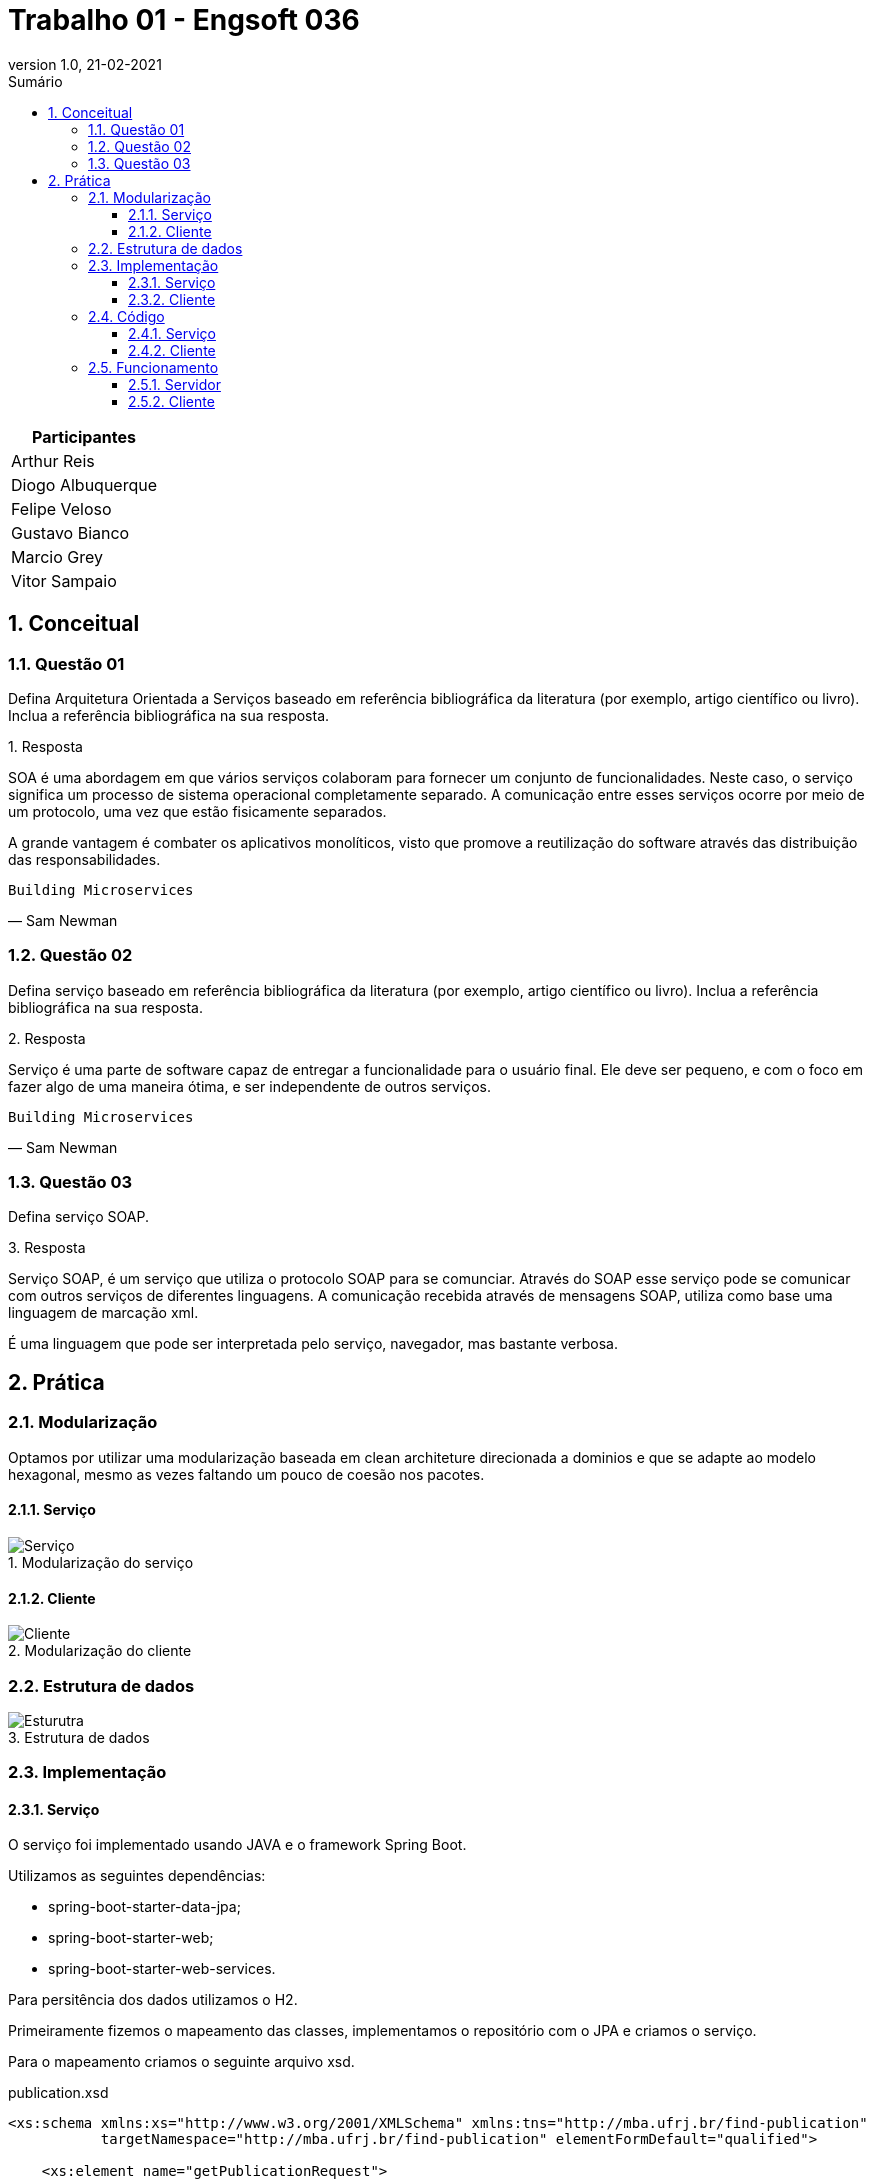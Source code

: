 :revnumber: 1.0
:revdate: 21-02-2021
:encoding: utf-8
:lang: pt-br
:experimental:
:toc:
:toc-title: Sumário
:toclevels: 4
:imagesdir: extras/img/
:doctype: book
:icons: font
:source-highlighter: rouge
:chapter-label:
:figure-caption:
:tip-caption: :bulb:
:example-caption:
:numbered:

= Trabalho 01 - Engsoft 036


|===
|Participantes

|Arthur Reis

|Diogo Albuquerque

|Felipe Veloso

|Gustavo Bianco

|Marcio Grey

|Vitor Sampaio

|===


== Conceitual

=== Questão 01

Defina Arquitetura Orientada a Serviços baseado em referência bibliográfica da literatura (por exemplo, artigo científico ou livro).
Inclua a referência bibliográfica na sua resposta.

.Resposta
====
SOA é uma abordagem em que vários serviços colaboram para fornecer um conjunto de funcionalidades.
Neste caso, o serviço significa um processo de sistema operacional completamente separado.
A comunicação entre esses serviços ocorre por meio de um protocolo, uma vez que estão fisicamente separados.

A grande vantagem é combater os aplicativos monolíticos, visto que promove a reutilização do software através das distribuição das responsabilidades.
====

[verse,Sam Newman]
Building Microservices

=== Questão 02

Defina serviço baseado em referência bibliográfica da literatura (por exemplo, artigo científico ou livro).
Inclua a referência bibliográfica na sua resposta.

.Resposta
====
Serviço é uma parte de software capaz de entregar a funcionalidade para o usuário final.
Ele deve ser pequeno, e com o foco em fazer algo de uma maneira ótima, e ser independente de outros serviços.

====

[verse,Sam Newman]
Building Microservices

=== Questão 03

Defina serviço SOAP.

.Resposta
====
Serviço SOAP, é um serviço que utiliza o protocolo SOAP para se comunciar.
Através do SOAP esse serviço pode se comunicar com outros serviços de diferentes linguagens.
A comunicação recebida através de mensagens SOAP, utiliza como base uma linguagem de marcação xml.

É uma linguagem que pode ser interpretada pelo serviço, navegador, mas bastante verbosa.

====

== Prática

=== Modularização

Optamos por utilizar uma modularização baseada em clean architeture direcionada a dominios e que se adapte ao modelo hexagonal, mesmo as vezes faltando um pouco de coesão nos pacotes.

==== Serviço

.Modularização do serviço
image::server-module.png[Serviço]

==== Cliente

.Modularização do cliente
image::client-module.png[Cliente]

=== Estrutura de dados

.Estrutura de dados
image::estrutura.png[Esturutra]

=== Implementação

==== Serviço

O serviço foi implementado usando JAVA e o framework Spring Boot.

Utilizamos as seguintes dependências:

- spring-boot-starter-data-jpa;
- spring-boot-starter-web;
- spring-boot-starter-web-services.

Para persitência dos dados utilizamos o H2.

Primeiramente fizemos o mapeamento das classes, implementamos o repositório com o JPA e criamos o serviço.

Para o mapeamento criamos o seguinte arquivo xsd.

.publication.xsd
[source,xml]
----
<xs:schema xmlns:xs="http://www.w3.org/2001/XMLSchema" xmlns:tns="http://mba.ufrj.br/find-publication"
           targetNamespace="http://mba.ufrj.br/find-publication" elementFormDefault="qualified">

    <xs:element name="getPublicationRequest">
        <xs:complexType>
            <xs:sequence>
                <xs:element name="title" type="xs:string"/>
            </xs:sequence>
        </xs:complexType>
    </xs:element>

    <xs:element name="getPublicationResponse">
        <xs:complexType>
            <xs:sequence>
                <xs:element name="publications" type="tns:publication" maxOccurs="unbounded"/>
            </xs:sequence>
        </xs:complexType>
    </xs:element>

    <xs:complexType name="publication">
        <xs:sequence>
            <xs:element name="id" type="xs:int"/>
            <xs:element name="title" type="xs:string"/>
            <xs:element name="firstPage" type="xs:int"/>
            <xs:element name="lastPage" type="xs:int"/>
            <xs:element name="year" type="xs:int"/>
            <xs:element name="authors" type="tns:author" maxOccurs="unbounded"/>
        </xs:sequence>
    </xs:complexType>

    <xs:complexType name="author">
        <xs:sequence>
            <xs:element name="id" type="xs:int"/>
            <xs:element name="cpf" type="xs:string"/>
            <xs:element name="name" type="xs:string"/>
        </xs:sequence>
    </xs:complexType>
</xs:schema>
----

==== Cliente

O cliente foi implementado usando GO.

O projeto consiste em uma aplicação CLI onde você informa o título da publicação e ele consulta o serviço, imprimindo na própria console.

Utilizamos a seguinte dependências:

- github.com/hooklift/gowsdl.

=== Código

==== Serviço

.GetPublicationRequest.java
[source,java]
----
package br.ufrj.mba.server.application.request;

import javax.xml.bind.annotation.*;
import lombok.Getter;
import lombok.NoArgsConstructor;
import lombok.Setter;

@Getter
@Setter
@NoArgsConstructor
@XmlAccessorType(XmlAccessType.FIELD)
@XmlType(
    name = "",
    propOrder = {"title"})
@XmlRootElement(name = "getPublicationRequest")
public class GetPublicationRequest {

  @XmlElement(required = true)
  protected String title;
}
----

.GetPublicationRequest.java
[source,java]
----
package br.ufrj.mba.server.application.response;

import br.ufrj.mba.server.domain.publication.Publication;
import java.util.List;
import javax.xml.bind.annotation.*;
import lombok.Getter;
import lombok.NoArgsConstructor;
import lombok.Setter;

@Getter
@Setter
@NoArgsConstructor
@XmlAccessorType(XmlAccessType.FIELD)
@XmlType(
    name = "",
    propOrder = {"publications"})
@XmlRootElement(name = "getPublicationResponse")
public class GetPublicationResponse {

  @XmlElement(required = true)
  protected List<Publication> publications;
}

----

.PublicationRepository.java
[source,java]
----
package br.ufrj.mba.server.domain.publication.repository;

import br.ufrj.mba.server.domain.publication.Publication;
import java.util.List;
import org.springframework.data.jpa.repository.JpaRepository;
import org.springframework.stereotype.Repository;

@Repository
public interface PublicationRepository extends JpaRepository<Publication, Integer> {
  /**
   * Procurar as publicações que contenham a palavra no título ignorando o case.
   *
   * @param title Título da publicação que deseja encontrar.
   */
  List<Publication> findAllByTitleContainsIgnoreCase(String title);
}
----

.PublicationEndpoint.java
[source,java]
----
package br.ufrj.mba.server.domain.publication.service;

import br.ufrj.mba.server.application.request.GetPublicationRequest;
import br.ufrj.mba.server.application.response.GetPublicationResponse;
import br.ufrj.mba.server.domain.publication.repository.PublicationRepository;
import java.util.Objects;
import lombok.RequiredArgsConstructor;
import org.springframework.ws.server.endpoint.annotation.Endpoint;
import org.springframework.ws.server.endpoint.annotation.PayloadRoot;
import org.springframework.ws.server.endpoint.annotation.RequestPayload;
import org.springframework.ws.server.endpoint.annotation.ResponsePayload;

@Endpoint
@RequiredArgsConstructor
public class PublicationEndpoint {
  private static final String NAMESPACE_URI = "http://mba.ufrj.br/find-publication";
  private final PublicationRepository publicationRepository;

  /**
   * Endpoint que recebe o request, procura na base de dados e efetua a resposta.
   *
   * @param request Objeto que contém o envelope soap com a propriedade title.
   */
  @PayloadRoot(namespace = NAMESPACE_URI, localPart = "getPublicationRequest")
  @ResponsePayload
  public GetPublicationResponse getPublication(@RequestPayload GetPublicationRequest request) {
    GetPublicationResponse response = new GetPublicationResponse();

    if (Objects.nonNull(request.getTitle()) && request.getTitle().trim().length() > 0) {
      response.setPublications(
          publicationRepository.findAllByTitleContainsIgnoreCase(request.getTitle()));
    }

    return response;
  }
}
----

.Author.java
[source,java]
----
package br.ufrj.mba.server.domain.publication;

import javax.persistence.*;
import javax.xml.bind.annotation.XmlAccessType;
import javax.xml.bind.annotation.XmlAccessorType;
import javax.xml.bind.annotation.XmlElement;
import javax.xml.bind.annotation.XmlType;
import lombok.Getter;
import lombok.NoArgsConstructor;
import lombok.Setter;

@Entity
@Table(name = "AUTHOR")
@Getter
@Setter
@NoArgsConstructor
@XmlAccessorType(XmlAccessType.FIELD)
@XmlType(
    name = "author",
    propOrder = {"id", "cpf", "name"})
public class Author {

  @Id
  @Column(name = "ID_AUTHOR")
  @GeneratedValue(strategy = GenerationType.IDENTITY)
  private int id;

  @Column(name = "CPF")
  @XmlElement(required = true)
  private final String cpf;

  @Column(name = "NAME")
  @XmlElement(required = true)
  private final String name;

  public Author(String cpf, String name) {
    this.cpf = cpf;
    this.name = name;
  }
}
----

.Publication.java
[source,java]
----
package br.ufrj.mba.server.domain.publication;

import java.util.Set;
import javax.persistence.*;
import javax.xml.bind.annotation.XmlAccessType;
import javax.xml.bind.annotation.XmlAccessorType;
import javax.xml.bind.annotation.XmlElement;
import javax.xml.bind.annotation.XmlType;
import lombok.Getter;
import lombok.NoArgsConstructor;
import lombok.Setter;

@Entity
@Table(name = "PUBLICATION")
@Getter
@Setter
@NoArgsConstructor
@XmlAccessorType(XmlAccessType.FIELD)
@XmlType(
    name = "publication",
    propOrder = {"id", "title", "firstPage", "lastPage", "year", "authors"})
public class Publication {

  @Id
  @Column(name = "ID_PUBLICATION")
  @GeneratedValue(strategy = GenerationType.IDENTITY)
  private int id;

  @Column(name = "TITLE")
  @XmlElement(required = true)
  private String title;

  @Column(name = "FIRST_PAGE")
  @XmlElement(required = true)
  private int firstPage;

  @Column(name = "LAST_PAGE")
  @XmlElement(required = true)
  private int lastPage;

  @Column(name = "YEAR")
  @XmlElement(required = true)
  private int year;

  @XmlElement(required = true)
  @ManyToMany(fetch = FetchType.EAGER, cascade = CascadeType.PERSIST)
  @JoinTable(
      name = "PUBLICATION_AUTHOR",
      joinColumns = {@JoinColumn(name = "ID_PUBLICATION", nullable = false, updatable = false)},
      inverseJoinColumns = {@JoinColumn(name = "ID_AUTHOR", nullable = false, updatable = false)})
  private Set<Author> authors;
}
----

.WebServiceConfig.java
[source,java]
----
package br.ufrj.mba.server.infraestructure.configuration;

import org.springframework.boot.web.servlet.ServletRegistrationBean;
import org.springframework.context.ApplicationContext;
import org.springframework.context.annotation.Bean;
import org.springframework.context.annotation.Configuration;
import org.springframework.core.io.ClassPathResource;
import org.springframework.ws.config.annotation.EnableWs;
import org.springframework.ws.config.annotation.WsConfigurerAdapter;
import org.springframework.ws.transport.http.MessageDispatcherServlet;
import org.springframework.ws.wsdl.wsdl11.DefaultWsdl11Definition;
import org.springframework.xml.xsd.SimpleXsdSchema;
import org.springframework.xml.xsd.XsdSchema;

@EnableWs
@Configuration
public class WebServiceConfig extends WsConfigurerAdapter {
  /**
   * Registra o Servlet no container. Como o nome já diz efetua o registro do servlet no contexto da
   * aplicação.
   *
   * @param applicationContext Contexto da aplicação.
   */
  @Bean
  public ServletRegistrationBean<MessageDispatcherServlet> messageDispatcherServlet(
      ApplicationContext applicationContext) {
    MessageDispatcherServlet servlet = new MessageDispatcherServlet();
    servlet.setApplicationContext(applicationContext);
    servlet.setTransformWsdlLocations(true);
    return new ServletRegistrationBean<>(servlet, "/ws/*");
  }

  /**
   * Implementação que facilita a criação de serviços SOAP 1.1 e 1.2, fazendo o bind através de
   * convenções tendo como base arquivos xsd.
   *
   * @param publicationsSchema Esquema xsd que será utilizado para a implementação.
   */
  @Bean(name = "publications")
  public DefaultWsdl11Definition defaultWsdl11Definition(XsdSchema publicationsSchema) {
    DefaultWsdl11Definition wsdl11Definition = new DefaultWsdl11Definition();
    wsdl11Definition.setPortTypeName("PublicationsPort");
    wsdl11Definition.setLocationUri("/ws");
    wsdl11Definition.setTargetNamespace("http://mba.ufrj.br/find-publication");
    wsdl11Definition.setSchema(publicationsSchema);
    return wsdl11Definition;
  }

  @Bean
  public XsdSchema publicationsSchema() {
    return new SimpleXsdSchema(new ClassPathResource("publications.xsd"));
  }
}
----

==== Cliente

.publicationService.go
[source,go]
----
package service

import (
	"context"
	"encoding/xml"
	"github.com/hooklift/gowsdl/soap"
	"time"
)

var _ time.Time
var _ xml.Name

type AnyType struct {
	InnerXML string `xml:",innerxml"`
}

type AnyURI string

type NCName string

// * Struct que representa o request da publicação
type GetPublicationRequest struct {
	XMLName xml.Name `xml:"http://mba.ufrj.br/find-publication getPublicationRequest"`

	Title string `xml:"title,omitempty" json:"title,omitempty"`
}

// * Struct que representa o response da publicação
type GetPublicationResponse struct {
	XMLName xml.Name `xml:"http://mba.ufrj.br/find-publication getPublicationResponse"`

	Publication []*Publication `xml:"publications,omitempty" json:"publications,omitempty"`
}

// * Struct que representa a publicação
type Publication struct {
	XMLName xml.Name `xml:"http://mba.ufrj.br/find-publication publications"`

	Id int32 `xml:"id,omitempty" json:"id,omitempty"`

	Title string `xml:"title,omitempty" json:"title,omitempty"`

	FirstPage int32 `xml:"firstPage,omitempty" json:"firstPage,omitempty"`

	LastPage int32 `xml:"lastPage,omitempty" json:"lastPage,omitempty"`

	Year int32 `xml:"year,omitempty" json:"year,omitempty"`

	Authors []*Author `xml:"authors,omitempty" json:"authors,omitempty"`
}

// * Struct que representa o autor
type Author struct {
	XMLName xml.Name `xml:"authors"`

	Id int32 `xml:"id,omitempty" json:"id,omitempty"`

	Cpf string `xml:"cpf,omitempty" json:"cpf,omitempty"`

	Name string `xml:"name,omitempty" json:"name,omitempty"`
}

// Funcões que serão utilizadas para através de uma Struct de request, retornar uma Struct de response.
type PublicationsPort interface {
	GetPublication(request *GetPublicationRequest) (*GetPublicationResponse, error)

	GetPublicationContext(ctx context.Context, request *GetPublicationRequest) (*GetPublicationResponse, error)
}

type publicationsPort struct {
	client *soap.Client
}

func NewPublicationsPort(client *soap.Client) PublicationsPort {
	return &publicationsPort{
		client: client,
	}
}

// Metodo principal, responsável por através da biblioteca gowsdl, enviar o request e receber o response.
// Uma vez que o contexto não é definido ele usa o contexto em background padrão, um contexto que nunca é cancelado, e nao tem deadline.
// Para que uma ação sai da aplicação e va aguardar a resposta, é necessário definir um contexto.
func (service *publicationsPort) GetPublicationContext(ctx context.Context, request *GetPublicationRequest) (*GetPublicationResponse, error) {
	response := new(GetPublicationResponse)
	err := service.client.CallContext(ctx, "''", request, response)
	if err != nil {
		return nil, err
	}

	return response, nil
}

func (service *publicationsPort) GetPublication(request *GetPublicationRequest) (*GetPublicationResponse, error) {
	return service.GetPublicationContext(
		context.Background(),
		request,
	)
}
----

.main.go
[source,go]
----
package main

import (
	publicationService "br.ufrj.mba.client/domain/publication/service"
	"fmt"
	"github.com/hooklift/gowsdl/soap"
	"log"
	"os"
)

func main() {
	argsWithoutProg := os.Args[1:]

	// Definindo endereço do serviço
	client := soap.NewClient("http://localhost:8080/ws/publications.wsdl")
	service := publicationService.NewPublicationsPort(client)

	// Iterando sobre os argumentos passados por linha de comando
	for i, title := range argsWithoutProg {
		response, err := service.GetPublication(&publicationService.GetPublicationRequest{
			Title: title,
		})
		if err != nil {
			log.Fatalf("An error has occurred: %v", err)
		}

		if response.Publication == nil {
			fmt.Printf("No publications found for the title: %v\n", title)
		} else {
			fmt.Printf("========== RESULT (%v) FOR (%v) ==========\n", i+1, title)
			printResponse(*response)
			fmt.Println("============================================")
		}
	}

}

// Funcão de impressão do resultado
func printResponse(response publicationService.GetPublicationResponse) {
	for _, publication := range response.Publication {
		fmt.Printf("\nID: \t\t%v\nTITLE: \t\t%v\nFIRST PAGE: \t%v\nLAST PAGE:\t%v\nYEAR: \t\t%v\n", publication.Id, publication.Title, publication.FirstPage, publication.LastPage, publication.Year)
		for _, author := range publication.Authors {
			fmt.Printf("\tID: \t\t%v\n\tCPF: \t\t%v\n\tNAME\t\t%v\n\n", author.Id, author.Cpf, author.Name)
		}
	}
}

----

=== Funcionamento

==== Servidor
.WSDL do serviço
image::server.png[Server]

==== Cliente
.Procurando pelas publicação que o título contenha arch
image::finding arch.png[Server]

.Procurando pelas publicação que o título contenha a
image::finding a.png[Server]